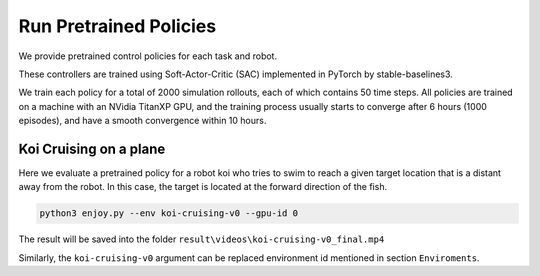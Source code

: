 Run Pretrained Policies
=============================

We provide pretrained control policies for each task and robot.

These controllers are trained using Soft-Actor-Critic (SAC) implemented in PyTorch by stable-baselines3.

We train each policy for a total of 2000 simulation rollouts, each of which contains 50 time steps. All policies are trained on a machine with
an NVidia TitanXP GPU, and the training process usually starts to converge after 6 hours (1000 episodes), and have a
smooth convergence within 10 hours.

Koi Cruising on a plane
-------------------------------
Here we evaluate a pretrained policy for a robot koi who tries to swim to reach a given target location that is a distant away from the robot.
In this case, the target is located at the forward direction of the fish.

.. code:: shell
    
    python3 enjoy.py --env koi-cruising-v0 --gpu-id 0

The result will be saved into the folder ``result\videos\koi-cruising-v0_final.mp4``

Similarly, the ``koi-cruising-v0`` argument can be replaced environment id mentioned in section ``Enviroments``.

